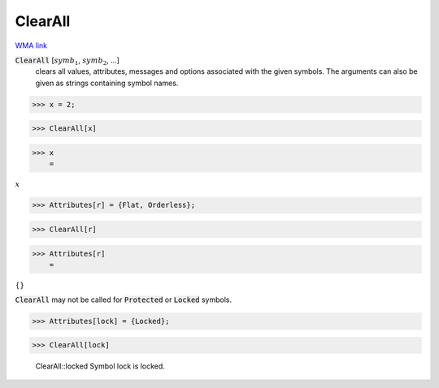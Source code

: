 ClearAll
========

`WMA link <https://reference.wolfram.com/language/ref/ClearAll.html>`_


:code:`ClearAll` [:math:`symb_1`, :math:`symb_2`, ...]
    clears all values, attributes, messages and options associated with the given symbols.
    The arguments can also be given as strings containing symbol names.





>>> x = 2;


>>> ClearAll[x]


>>> x
    =

:math:`x`


>>> Attributes[r] = {Flat, Orderless};


>>> ClearAll[r]


>>> Attributes[r]
    =

:math:`\left\{\right\}`



:code:`ClearAll`  may not be called for :code:`Protected`  or :code:`Locked`  symbols.

>>> Attributes[lock] = {Locked};


>>> ClearAll[lock]

    ClearAll::locked Symbol lock is locked.


